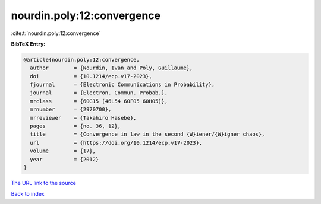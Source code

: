 nourdin.poly:12:convergence
===========================

:cite:t:`nourdin.poly:12:convergence`

**BibTeX Entry:**

.. code-block:: bibtex

   @article{nourdin.poly:12:convergence,
     author        = {Nourdin, Ivan and Poly, Guillaume},
     doi           = {10.1214/ecp.v17-2023},
     fjournal      = {Electronic Communications in Probability},
     journal       = {Electron. Commun. Probab.},
     mrclass       = {60G15 (46L54 60F05 60H05)},
     mrnumber      = {2970700},
     mrreviewer    = {Takahiro Hasebe},
     pages         = {no. 36, 12},
     title         = {Convergence in law in the second {W}iener/{W}igner chaos},
     url           = {https://doi.org/10.1214/ecp.v17-2023},
     volume        = {17},
     year          = {2012}
   }
`The URL link to the source <https://doi.org/10.1214/ecp.v17-2023>`_


`Back to index <../By-Cite-Keys.html>`_
